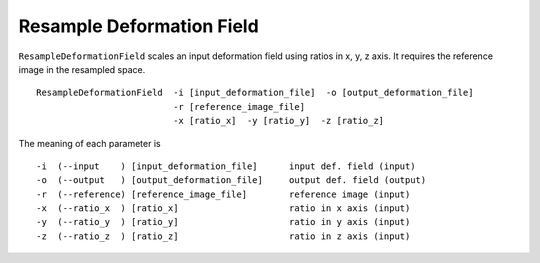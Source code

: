.. raw:: html

   <!--

   ============================================================================

      DO NOT EDIT THIS FILE! It was generated using Sphinx from:

      Origin:   $URL$
      Revision: $Rev$

   ============================================================================

   -->

.. title:: Resample deformation field 


Resample Deformation Field
==========================

``ResampleDeformationField`` scales an input deformation field using ratios in x, y, z axis. It requires the reference image in the resampled space. ::

    ResampleDeformationField  -i [input_deformation_file]  -o [output_deformation_file]
                              -r [reference_image_file]
                              -x [ratio_x]  -y [ratio_y]  -z [ratio_z]

The meaning of each parameter is ::

    -i  (--input    ) [input_deformation_file]      input def. field (input)
    -o  (--output   ) [output_deformation_file]     output def. field (output)
    -r  (--reference) [reference_image_file]        reference image (input)
    -x  (--ratio_x  ) [ratio_x]                     ratio in x axis (input)
    -y  (--ratio_y  ) [ratio_y]                     ratio in y axis (input)
    -z  (--ratio_z  ) [ratio_z]                     ratio in z axis (input)

    
.. raw:: html

    <br />
